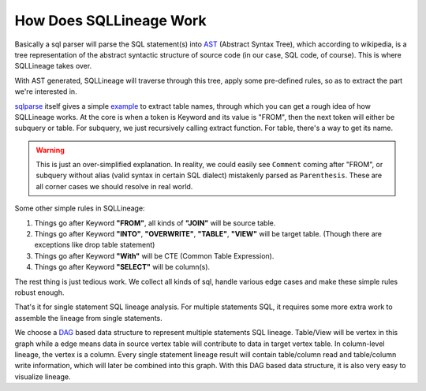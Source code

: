 ************************
How Does SQLLineage Work
************************

Basically a sql parser will parse the SQL statement(s) into `AST`_ (Abstract Syntax Tree), which according to wikipedia,
is a tree representation of the abstract syntactic structure of source code (in our case, SQL code, of course). This is
where SQLLineage takes over.

With AST generated, SQLLineage will traverse through this tree, apply some pre-defined rules, so as to extract the part
we're interested in.

`sqlparse`_ itself gives a simple `example`_ to extract table names, through which you can get a rough idea of how
SQLLineage works. At the core is when a token is Keyword and its value is "FROM", then the next token will either
be subquery or table. For subquery, we just recursively calling extract function. For table, there's a way
to get its name.

.. warning::
    This is just an over-simplified explanation. In reality, we could easily see ``Comment`` coming after "FROM", or
    subquery without alias (valid syntax in certain SQL dialect) mistakenly parsed as ``Parenthesis``. These are all
    corner cases we should resolve in real world.

Some other simple rules in SQLLineage:

1. Things go after Keyword **"FROM"**, all kinds of **"JOIN"** will be source table.

2. Things go after Keyword **"INTO"**, **"OVERWRITE"**, **"TABLE"**, **"VIEW"** will be target table. (Though there are
   exceptions like drop table statement)

3. Things go after Keyword **"With"** will be CTE (Common Table Expression).

4. Things go after Keyword **"SELECT"** will be column(s).

The rest thing is just tedious work. We collect all kinds of sql, handle various edge cases and make these simple rules
robust enough.

That's it for single statement SQL lineage analysis. For multiple statements SQL, it requires some more extra work to
assemble the lineage from single statements.

We choose a `DAG`_ based data structure to represent multiple statements SQL lineage. Table/View will be vertex in this
graph while a edge means data in source vertex table will contribute to data in target vertex table. In column-level
lineage, the vertex is a column. Every single statement lineage result will contain table/column read and table/column
write information, which will later be combined into this graph. With this DAG based data structure, it is also very
easy to visualize lineage.

.. _AST: https://en.wikipedia.org/wiki/Abstract_syntax_tree
.. _sqlparse: https://github.com/andialbrecht/sqlparse
.. _example: https://github.com/andialbrecht/sqlparse/blob/master/examples/extract_table_names.py
.. _DAG: https://en.wikipedia.org/wiki/Directed_acyclic_graph
